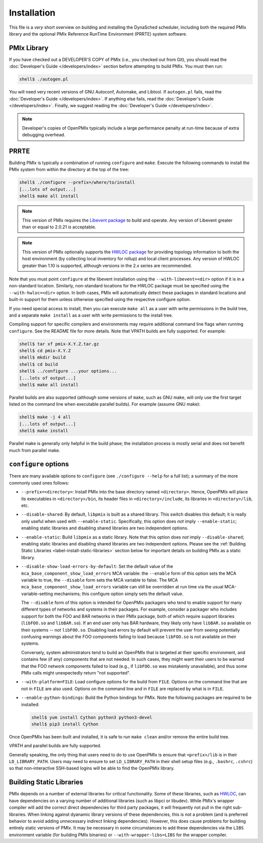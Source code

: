 Installation
============

This file is a *very* short overview on building and installing the
DynaSched scheduler, including both the required PMIx library and
the optional PMIx Reference RunTime Environment (PRRTE) system
software.

PMIx Library
------------

If you have checked out a DEVELOPER'S COPY of PMIx (i.e., you checked
out from Git), you should read the :doc:`Developer's Guide
</developers/index>` section before attempting to build PMIx.  You
must then run:

.. code-block:: sh

   shell$ ./autogen.pl

You will need very recent versions of GNU Autoconf, Automake, and
Libtool.  If ``autogen.pl`` fails, read the :doc:`Developer's Guide
</developers/index>`.  If anything else fails, read the
:doc:`Developer's Guide </developers/index>`.  Finally, we suggest
reading the :doc:`Developer's Guide </developers/index>`.

.. note:: Developer's copies of OpenPMIx typically include a large
          performance penalty at run-time because of extra debugging
          overhead.


PRRTE
-----------

Building PMIx is typically a combination of running ``configure``
and ``make``.  Execute the following commands to install the PMIx
system from within the directory at the top of the tree:

.. code-block:: sh

   shell$ ./configure --prefix=/where/to/install
   [...lots of output...]
   shell$ make all install

.. note:: This version of PMIx requires the `Libevent package
          <https://libevent.org/>`_ to build and operate. Any version
          of Libevent greater than or equal to 2.0.21 is acceptable.

.. note:: This version of PMIx optionally supports the `HWLOC package
          <https://www.open-mpi.org/projects/hwloc/>`_ for providing
          topology information to both the host environment (by
          collecting local inventory for rollup) and local client
          processes. Any version of HWLOC greater than 1.10 is
          supported, although versions in the 2.x series are
          recommended.

Note that you must point ``configure`` at the libevent installation
using the ``--with-libevent=<dir>`` option if it is in a non-standard
location. Similarly, non-standard locations for the HWLOC package must
be specified using the ``--with-hwloc=<dir>`` option. In both cases,
PMIx will automatically detect these packages in standard locations
and built-in support for them unless otherwise specified using the
respective configure option.

If you need special access to install, then you can execute ``make
all`` as a user with write permissions in the build tree, and a
separate ``make install`` as a user with write permissions to the
install tree.

Compiling support for specific compilers and environments may require
additional command line flags when running ``configure``.  See the
README file for more details.  Note that VPATH builds are fully
supported.  For example:

.. code-block:: sh

   shell$ tar xf pmix-X.Y.Z.tar.gz
   shell$ cd pmix-X.Y.Z
   shell$ mkdir build
   shell$ cd build
   shell$ ../configure ...your options...
   [...lots of output...]
   shell$ make all install

Parallel builds are also supported (although some versions of ``make``,
such as GNU make, will only use the first target listed on the command
line when executable parallel builds).  For example (assume GNU make):

.. code-block:: sh

   shell$ make -j 4 all
   [...lots of output...]
   shell$ make install

Parallel make is generally only helpful in the build phase; the
installation process is mostly serial and does not benefit much from
parallel make.

``configure`` options
---------------------

There are many available options to ``configure`` (see ``./configure --help``
for a full list); a summary of the more commonly used ones follows:

* ``--prefix=<directory>``: Install PMIx into the base directory named
  ``<directory>``.  Hence, OpenPMIx will place its executables in
  ``<directory>/bin``, its header files in ``<directory>/include``,
  its libraries in ``<directory>/lib``, etc.

* ``--disable-shared``: By default, ``libpmix`` is built as a shared
  library.  This switch disables this default; it is really only
  useful when used with ``--enable-static``.  Specifically, this
  option does *not* imply ``--enable-static``; enabling static
  libraries and disabling shared libraries are two independent
  options.

* ``--enable-static``: Build ``libpmix`` as a static library.  Note
  that this option does *not* imply ``--disable-shared``; enabling
  static libraries and disabling shared libraries are two independent
  options.  Please see the :ref:`Building Static Libraries
  <label-install-static-libraries>` section below for important
  details on building PMIx as a static library.

* ``--disable-show-load-errors-by-default``: Set the default value of
  the ``mca_base_component_show_load_errors`` MCA variable: the
  ``--enable`` form of this option sets the MCA variable to true, the
  ``--disable`` form sets the MCA variable to false.  The MCA
  ``mca_base_component_show_load_errors`` variable can still be
  overridden at run time via the usual MCA-variable-setting
  mechanisms; this configure option simply sets the default value.

  The ``--disable`` form of this option is intended for OpenPMIx
  packagers who tend to enable support for many different types of
  networks and systems in their packages.  For example, consider a
  packager who includes support for both the FOO and BAR networks in
  their PMIx package, both of which require support libraries
  (``libFOO.so`` and ``libBAR.so``).  If an end user only has BAR
  hardware, they likely only have ``libBAR.so`` available on their
  systems -- not ``libFOO.so``.  Disabling load errors by default will
  prevent the user from seeing potentially confusing warnings about
  the FOO components failing to load because ``libFOO.so`` is not
  available on their systems.

  Conversely, system administrators tend to build an OpenPMIx that is
  targeted at their specific environment, and contains few (if any)
  components that are not needed.  In such cases, they might want
  their users to be warned that the FOO network components failed to
  load (e.g., if ``libFOO.so`` was mistakenly unavailable), and thus
  some PMIx calls might unexpectedly return "not supported".

* ``--with-platform=FILE``: Load configure options for the build from
  ``FILE``.  Options on the command line that are not in ``FILE`` are
  also used.  Options on the command line and in ``FILE`` are replaced
  by what is in ``FILE``.

* ``--enable-python-bindings``:
  Build the Python bindings for PMIx. Note the following packages
  are required to be installed:

  .. code-block:: sh

     shell$ yum install Cython python3 python3-devel
     shell$ pip3 install Cython

Once OpenPMIx has been built and installed, it is safe to run ``make
clean`` and/or remove the entire build tree.

VPATH and parallel builds are fully supported.

Generally speaking, the only thing that users need to do to use OpenPMIx
is ensure that ``<prefix>/lib`` is in their ``LD_LIBRARY_PATH``.  Users may
need to ensure to set ``LD_LIBRARY_PATH`` in their shell setup files (e.g.,
``.bashrc``, ``.cshrc``) so that non-interactive SSH-based logins will
be able to find the OpenPMIx library.

.. _label-install-static-libraries:

Building Static Libraries
-------------------------

PMIx depends on a number of external libraries for critical
functionality.  Some of these libraries, such as `HWLOC
<https://www.open-mpi.org/projects/hwloc/>`_, can have dependencies on
a varying number of additional libraries (such as libpci or libudev).
While PMIx's wrapper compiler will add the correct direct dependencies
for third party packages, it will frequently not pull in the right
sub-libraries.  When linking against dyanamic library versions of
these dependencies, this is not a problem (and is preferred behavior
to avoid adding unnecessary indirect linking dependencies).  However,
this does cause problems for building entirely static versions of
PMIx.  It may be necessary in some circumstances to add these
dependencies via the ``LIBS`` environment variable (for building PMIx
binaries) or ``--with-wrapper-libs=LIBS`` for the wrapper compiler.
